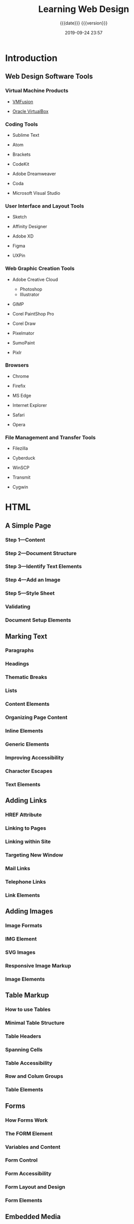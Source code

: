 # -*- mode:org; -*-

#+title:Learning Web Design
#+subtitle:{{{date}}} {{{version}}}
#+date:2019-09-24 23:57
#+macro:version Version 0.0.2

* Introduction
** Web Design Software Tools
*** Virtual Machine Products
- [[https://vmware.com/fusion][VMFusion]]

- [[https://virtualbox.org][Oracle VirtualBox]]

*** Coding Tools
- Sublime Text

- Atom

- Brackets

- CodeKit

- Adobe Dreamweaver

- Coda

- Microsoft Visual Studio

*** User Interface and Layout Tools
- Sketch

- Affinity Designer

- Adobe XD

- Figma

- UXPin

*** Web Graphic Creation Tools
- Adobe Creative Cloud
  - Photoshop
  - Illustrator

- GIMP

- Corel PaintShop Pro

- Corel Draw

- Pixelmator

- SumoPaint

- Pixlr

*** Browsers
- Chrome

- Firefix

- MS Edge

- Internet Explorer

- Safari

- Opera

*** File Management and Transfer Tools
- Filezilla

- Cyberduck

- WinSCP

- Transmit

- Cygwin

* HTML

** A Simple Page

*** Step 1---Content

*** Step 2---Document Structure

*** Step 3---Identify Text Elements

*** Step 4---Add an Image

*** Step 5---Style Sheet

*** Validating

*** Document Setup Elements

** Marking Text

*** Paragraphs

*** Headings

*** Thematic Breaks

*** Lists

*** Content Elements

*** Organizing Page Content

*** Inline Elements

*** Generic Elements

*** Improving Accessibility

*** Character Escapes

*** Text Elements

** Adding Links

*** HREF Attribute

*** Linking to Pages

*** Linking within Site

*** Targeting New Window

*** Mail Links

*** Telephone Links

*** Link Elements

** Adding Images

*** Image Formats

*** IMG Element

*** SVG Images

*** Responsive Image Markup

*** Image Elements

** Table Markup

*** How to use Tables

*** Minimal Table Structure

*** Table Headers

*** Spanning Cells

*** Table Accessibility

*** Row and Colum Groups

*** Table Elements

** Forms

*** How Forms Work

*** The FORM Element

*** Variables and Content

*** Form Control

*** Form Accessibility

*** Form Layout and Design

*** Form Elements

** Embedded Media

*** Window in a Window---iFrame

*** Multipurpose Embedder---Object

*** Video and Audio

*** Canvas

*** Embedded Media Elements

* CSS

** Cascading Style Sheets

*** How Style Sheets Work

*** Big Concepts

*** CSS Units of Measurement

*** Developer Tools in the Browser

*** Moving Forward

** Formatting Text

*** Basic Font Properties

*** Advanced Typography

*** Changing Text Color

*** Selector Types

*** Text Line Adjustments

*** Underlines and Decorations

*** Changing Capitalization

*** Spaced Out

*** Text Shadow

*** Changing List Bullets and Numbers

*** Font and Text Properties

** Colors and Backgrounds

*** Specifying Color Values

*** Foreground Color

*** Background Color

*** Clipping the Background

*** Playing with Opacity

*** Pseudo-Class Selectors

*** Pseudo-Element Selectors

*** Attribute Selectors

*** Background Images

*** The Shorthand Background Property

*** Gradients

*** External Style Sheets

*** Color and Background Properties

** The Box

*** The Element Box

*** Box Dimensions

*** Padding

*** Borders

*** Margins

*** Assigning Display Types

*** Box Drop Shadows

*** Box Properties

** Floating and Positioning

*** Normal Flow

*** Floating

*** Fancy Text Wrap

*** Positioning Basics

*** Relative Positioning

*** Absolute Positioning

*** Fixed Positioning

*** Floating and Positioning Properties

** Flexbox and Grid

*** Flexible Boxes with Flexbox

*** Grid Layout

*** Layout Properties

** Responsive Web Design

*** Why RWD

*** The Responsive Recipe

*** Choosing Breakpoints

*** Designing Responsively

*** Testing

*** RWD Resources

** Transitions Transforms Animation

*** CSS Transitions

*** CSS Transforms

*** Keyframe Animation

*** Transitions Transforms Animation

** CSS Techniques

*** Styling Forms

*** Styling Tables

*** Reset and Normalize

*** Image Replacement Techniques

*** CSS Sprites

*** CSS Feature Detection

*** Table Properties

** Modern Web Development Tools

*** CSS Power Tools

*** Build Tools---Grunt and Gulp

*** Version Control---Git and GitHub

* JavaScript

** Introduction to JavaScript

*** Adding JavaScript

*** Anatomy of a Script

*** Browser Object

*** Events

** Using JavaScript

*** The DOM

*** Polyfills

*** JavaScript Libraries

* Web Images

** Web Image Basics

*** Image Sources

*** The Formats

*** Image Size and Resolution

*** Image Asset Resolution

*** Favicons

** Image Asset Production

*** Saving Images in Web Formats

*** Working with Transparency

*** Responsive Image Production Tips

*** Image Optimization

** SVG

*** Drawing with XML

*** Features of SVG as XML

*** SVG Tools

*** SVG Production Tips

*** Responsive SVGs

*** SVG Explorations

* Index                                                            :noexport:
:PROPERTIES:
:index:    cp
:END:
* Macro Definitions                                                :noexport:
* Options                                                          :noexport:
#+option: H:4

* Export Options                                                   :noexport:
** Texinfo Export Options
#+texinfo_filename:learning_web_design.info
#+texinfo_class: info
#+texinfo_header:
#+texinfo_post_header:
#+texinfo_dir_category:Web Design
#+texinfo_dir_title:Learning Web Design
#+texinfo_dir_desc:Web Design using HTML, CSS, and JavaScript
#+texinfo_printed_title:Learning Web Design

* Local Variables
# Local Variables:
# time-stamp-pattern:"8/^\\#\\+date:%4y-%02m-%02d %02H:%02M$"
# fill-column:79
# eval: (org-indent-mode)
# End:
